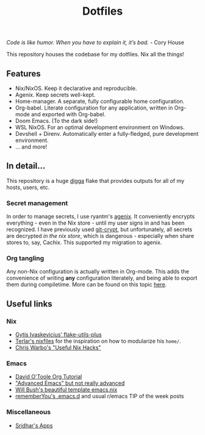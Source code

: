 #+title: Dotfiles

[[https://builtwithnix.org/badge.svg]]

/Code is like humor. When you have to explain it, it’s bad./ - Cory House

This repository houses the codebase for my dotfiles. Nix all the things!

** Features

 * Nix/NixOS. Keep it declarative and reproducible.
 * Agenix. Keep secrets well-kept.
 * Home-manager. A separate, fully configurable home configuration.
 * Org-babel. Literate configuration for any application, written in Org-mode and exported with Org-babel.
 * Doom Emacs. (To the dark side!)
 * WSL NixOS. For an optimal development environment on Windows.
 * Devshell + Direnv. Automatically enter a fully-fledged, pure development environment.
 * ... and more!

** In detail...

This repository is a huge [[https://github.com/divnix/digga][digga]] flake that provides outputs for all of my hosts, users, etc.

*** Secret management

In order to manage secrets, I use ryantm's [[https://github.com/ryantm/agenix][agenix]]. It conveniently encrypts everything - even in the Nix store - until my user signs in and has been recognized. I have previously used [[https://github.com/AGWA/git-crypt][git-crypt]], but unfortunately, all secrets are decrypted /in the nix store/, which is dangerous - especially when share stores to, say, Cachix. This supported my migration to agenix.

*** Org tangling

Any non-Nix configuration is actually written in Org-mode. This adds the convenience of writing *any* configuration literately, and being able to export them during compiletime. More can be found on this topic [[file:home/config/default.nix][here]].


** Useful links

*** Nix

 * [[https://github.com/gytis-ivaskevicius/flake-utils-plus][Gytis Ivaskevicius' flake-utils-plus]]
 * [[https://github.com/terlar/nix-config][Terlar's nixfiles]] for the inspiration on how to modularize his =home/=.
 * [[http://chriswarbo.net/projects/nixos/useful_hacks.html][Chris Warbo's "Useful Nix Hacks"]]

*** Emacs

 * [[https://orgmode.org/worg/org-tutorials/orgtutorial_dto.html][David O'Toole Org Tutorial]]
 * [[https://www.cs.cmu.edu/~15131/f17/topics/extratations/advanced-emacs.pdf]["Advanced Emacs" but not really advanced]]
 * [[https://github.com/willbush/system/blob/0c1aadad079f3c484a98bb43ca51f0f9eac44dc4/users/profiles/emacs.nix][Will Bush's beautiful template emacs.nix]]
 * [[https://github.com/rememberYou/.emacs.d][rememberYou's .emacs.d]] and usual r/emacs TIP of the week posts

*** Miscellaneous

 * [[https://notes.srid.ca/apps][Sridhar's Apps]]
